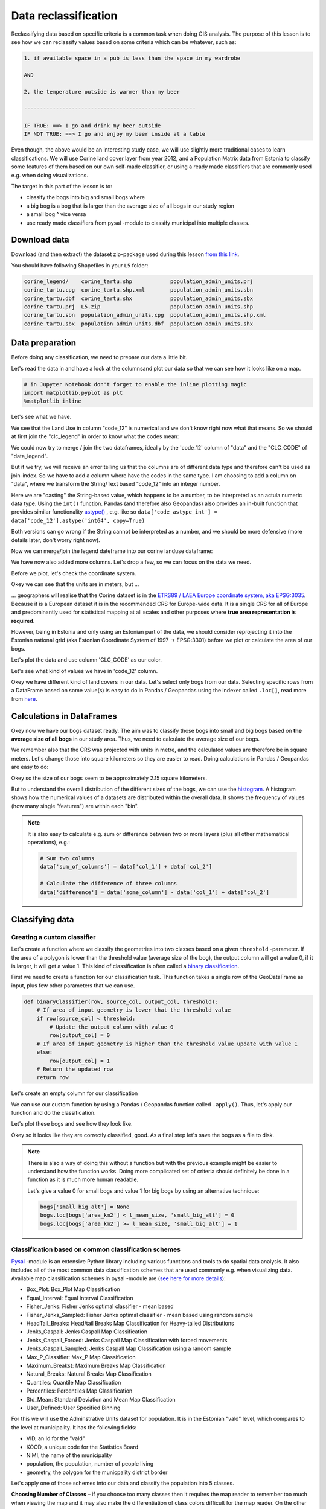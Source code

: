 Data reclassification
=====================

Reclassifying data based on specific criteria is a common task when doing GIS analysis.
The purpose of this lesson is to see how we can reclassify values based on some criteria which can be whatever, such as:

.. code::

    1. if available space in a pub is less than the space in my wardrobe

    AND

    2. the temperature outside is warmer than my beer

    ------------------------------------------------------

    IF TRUE: ==> I go and drink my beer outside
    IF NOT TRUE: ==> I go and enjoy my beer inside at a table

Even though, the above would be an interesting study case, we will use slightly more traditional cases to learn classifications.
We will use Corine land cover layer from year 2012, and a Population Matrix data from Estonia to classify some features of them based on our own
self-made classifier, or using a ready made classifiers that are commonly used e.g. when doing visualizations.

The target in this part of the lesson is to:

- classify the bogs into big and small bogs where
- a big bog is a bog that is larger than the average size of all bogs in our study region
- a small bog ^ vice versa
- use ready made classifiers from pysal -module to classify municipal into multiple classes.

Download data
-------------

Download (and then extract) the dataset zip-package used during this lesson `from this link <../_static/data/L5/L5.zip>`_.

You should have following Shapefiles in your ``L5`` folder:

.. code::

    corine_legend/    corine_tartu.shp            population_admin_units.prj
    corine_tartu.cpg  corine_tartu.shp.xml        population_admin_units.sbn
    corine_tartu.dbf  corine_tartu.shx            population_admin_units.sbx
    corine_tartu.prj  L5.zip                      population_admin_units.shp
    corine_tartu.sbn  population_admin_units.cpg  population_admin_units.shp.xml
    corine_tartu.sbx  population_admin_units.dbf  population_admin_units.shx


Data preparation
----------------

Before doing any classification, we need to prepare our data a little bit.

Let's read the data in and have a look at the columnsand plot our data so that we can see how it looks like on a map.

.. ipython:: python

    import pandas as pd
    import geopandas as gpd
    import matplotlib.pyplot as plt
    import os

    fp = "source/_static/data/L5/corine_tartu.shp"
    data = gpd.read_file(fp)

.. code::

    # in Jupyter Notebook don't forget to enable the inline plotting magic
    import matplotlib.pyplot as plt
    %matplotlib inline



Let's see what we have.

.. ipython:: python

   data.head(5)


We see that the Land Use in column "code_12" is numerical and we don't know right now what that means.
So we should at first join the "clc_legend" in order to know what the codes mean:

.. ipython:: python

    fp_clc = "source/_static/data/L5/corine_legend/clc_legend.csv"
    data_legend = pd.read_csv(fp_clc, sep=';', encoding='latin1')
    data_legend.head(5)


We could now try to merge / join the two dataframes, ideally by the 'code_12' column of "data" and the "CLC_CODE" of "data_legend".

.. ipython:: python

    display(data.dtypes)
    display(data_legend.dtypes)
    # please don't actually do it right now, it might cause extra troubles later
    # data = data.merge(data_legend, how='inner', left_on='code_12', right_on='CLC_CODE')


But if we try, we will receive an error telling us that the columns are of different data type and therefore can't be used as join-index.
So we have to add a column where have the codes in the same type. I am choosing to add a column on "data", where we transform the String/Text based "code_12" into an integer number.

.. ipython:: python

    def change_type(row):
        code_as_int = int(row['code_12'])
        return code_as_int


.. ipython:: python

    data['clc_code_int'] = data.apply(change_type, axis=1)
    data.head(2)

Here we are "casting" the String-based value, which happens to be a number, to be interpreted as an actula numeric data type.
Using the  ``int()`` function. Pandas (and therefore also Geopandas) also provides an in-built function that provides similar functionality `astype() <https://pandas.pydata.org/pandas-docs/stable/generated/pandas.DataFrame.astype.html>`_ ,
e.g. like so ``data['code_astype_int'] = data['code_12'].astype('int64', copy=True)``

Both versions can go wrong if the String cannot be interpreted as a number, and we should be more defensive (more details later, don't worry right now).

Now we can merge/join the legend dateframe into our corine landuse dataframe:

.. ipython:: python

    data = data.merge(data_legend, how='inner', left_on='clc_code_int', right_on='CLC_CODE', suffixes=('', '_legend'))


We have now also added more columns. Let's drop a few, so we can focus on the data we need.

.. ipython:: python

    selected_cols = ['ID','Remark','Shape_Area','CLC_CODE','LABEL3','RGB','geometry']

    # Select data
    data = data[selected_cols]

    # What are the columns now?
    data.columns


Before we plot, let's check the coordinate system.

.. ipython:: python

    # Check coordinate system information
    data.crs

Okey we can see that the units are in meters, but ...

... geographers will realise that the Corine dataset is in the `ETRS89 / LAEA Europe coordinate system, aka EPSG:3035 <http://spatialreference.org/ref/epsg/etrs89-etrs-laea/>`_.
Because it is a European dataset it is in the recommended CRS for Europe-wide data. It is a single CRS for all of Europe and predominantly used for statistical mapping at all scales and other purposes where **true area representation is required**.

However, being in Estonia and only using an Estonian part of the data, we should consider reprojecting it into the Estonian national grid (aka Estonian Coordinate System of 1997 -> EPSG:3301) before we plot or calculate the area of our bogs.


.. ipython:: python

    data_proj = data.to_crs(epsg=3301)
    # Calculate the area of bogs
    data_proj['area'] = data_proj.area

    # What do we have?
    data_proj['area'].head(2)


Let's plot the data and use column 'CLC_CODE' as our color.

.. ipython:: python

    data_proj.plot(column='CLC_CODE', linewidth=0.05)

    # Use tight layout and remove empty whitespace around our map
    @savefig corine-CLC_CODE.png width=7in
    plt.tight_layout()


.. image:: ../_static/img/corine-CLC_CODE.png


Let's see what kind of values we have in 'code_12' column.

.. ipython:: python

    print(list(data_proj['CLC_CODE'].unique()))
    print(list(data_proj['LABEL3'].unique()))

Okey we have different kind of land covers in our data. Let's select only bogs from our data. Selecting specific rows from a DataFrame
based on some value(s) is easy to do in Pandas / Geopandas using the indexer called ``.loc[]``, read more from `here <http://pandas.pydata.org/pandas-docs/stable/indexing.html#different-choices-for-indexing>`_.

.. ipython:: python

    # Select bogs (i.e. 'Peat bogs' in the data) and make a proper copy out of our data
    bogs = data_proj.loc[data['LABEL3'] == 'Peat bogs'].copy()
    bogs.head(2)


Calculations in DataFrames
--------------------------

Okey now we have our bogs dataset ready. The aim was to classify those bogs into small and big bogs based on **the average size of all bogs** in our
study area. Thus, we need to calculate the average size of our bogs.

We remember also that the CRS was projected with units in metre, and the calculated values are therefore be in square meters. Let's change those into square kilometers so they are easier to read.
Doing calculations in Pandas / Geopandas are easy to do:

.. ipython:: python

    bogs['area_km2'] = bogs['area'] / 1000000

    # What is the mean size of our bogs?
    l_mean_size = bogs['area_km2'].mean()
    l_mean_size

Okey so the size of our bogs seem to be approximately 2.15 square kilometers.

But to understand the overall distribution of the different sizes of the bogs, we can use the `histogram <https://pandas.pydata.org/pandas-docs/stable/generated/pandas.DataFrame.plot.hist.html>`_.
A histogram shows how the numerical values of a datasets are distributed within the overall data.
It shows the frequency of values (how many single "features") are within each "bin".

.. ipython:: python

    # Plot
    fig, ax = plt.subplots()

    bogs['area_km2'].plot.hist(bins=10);

    # Add title
    plt.title("Bogs area_km2 histogram")
    @savefig bogs_area_histogram.png width=7in
    plt.tight_layout()

.. image:: ../_static/img/bogs_area_histogram.png


.. note::

   It is also easy to calculate e.g. sum or difference between two or more layers (plus all other mathematical operations), e.g.:

   .. code:: python

      # Sum two columns
      data['sum_of_columns'] = data['col_1'] + data['col_2']

      # Calculate the difference of three columns
      data['difference'] = data['some_column'] - data['col_1'] + data['col_2']


Classifying data
----------------

Creating a custom classifier
~~~~~~~~~~~~~~~~~~~~~~~~~~~~

Let's create a function where we classify the geometries into two classes based on a given ``threshold`` -parameter.
If the area of a polygon is lower than the threshold value (average size of the bog), the output column will get a value 0,
if it is larger, it will get a value 1. This kind of classification is often called a `binary classification <https://en.wikipedia.org/wiki/Binary_classification>`_.

First we need to create a function for our classification task. This function takes a single row of the GeoDataFrame as input,
plus few other parameters that we can use.

.. code::

   def binaryClassifier(row, source_col, output_col, threshold):
       # If area of input geometry is lower that the threshold value
       if row[source_col] < threshold:
           # Update the output column with value 0
           row[output_col] = 0
       # If area of input geometry is higher than the threshold value update with value 1
       else:
           row[output_col] = 1
       # Return the updated row
       return row


.. ipython:: python

    def binaryClassifier(row, source_col, output_col, threshold):
        # If area of input geometry is lower that the threshold value
        if row[source_col] < threshold:
            # Update the output column with value 0
            row[output_col] = 0
        # If area of input geometry is higher than the threshold value update with value 1
        else:
            row[output_col] = 1
        # Return the updated row
        return row

Let's create an empty column for our classification

.. ipython:: python

    bogs['small_big'] = None

We can use our custom function by using a Pandas / Geopandas function called ``.apply()``.
Thus, let's apply our function and do the classification.

.. ipython:: python

    bogs = bogs.apply(binaryClassifier, source_col='area_km2', output_col='small_big', threshold=l_mean_size, axis=1)

Let's plot these bogs and see how they look like.

.. ipython:: python

    bogs.plot(column='small_big', linewidth=0.05, cmap="seismic")

    @savefig small-big-bogs.png width=6in
    plt.tight_layout()


.. image:: ../_static/img/small-big-bogs.png

Okey so it looks like they are correctly classified, good. As a final step let's save the bogs as a file to disk.

.. ipython:: python

    outfp_bogs = "source/_static/data/L5/bogs.shp"
    bogs.to_file(outfp_bogs)


.. note::

   There is also a way of doing this without a function but with the previous example might be easier to understand how the function works.
   Doing more complicated set of criteria should definitely be done in a function as it is much more human readable.

   Let's give a value 0 for small bogs and value 1 for big bogs by using an alternative technique:

   .. code:: python

      bogs['small_big_alt'] = None
      bogs.loc[bogs['area_km2'] < l_mean_size, 'small_big_alt'] = 0
      bogs.loc[bogs['area_km2'] >= l_mean_size, 'small_big_alt'] = 1


.. todo::

   **Task:**

   Try to change your classification criteria and see how your results change! Change the LandUse Code/Label and see how
   they change the results.


Classification based on common classification schemes
~~~~~~~~~~~~~~~~~~~~~~~~~~~~~~~~~~~~~~~~~~~~~~~~~~~~~

`Pysal <https://pysal.readthedocs.io/en/latest/index.html>`_ -module is an extensive Python library including various functions and tools to
do spatial data analysis. It also includes all of the most common data classification schemes that are used commonly e.g. when visualizing data.
Available map classification schemes in pysal -module are (`see here for more details <https://pysal.readthedocs.io/en/latest/api.html#pysal-viz-mapclassify-choropleth-map-classification>`_):

- Box_Plot: Box_Plot Map Classification
- Equal_Interval: Equal Interval Classification
- Fisher_Jenks: Fisher Jenks optimal classifier - mean based
- Fisher_Jenks_Sampled: Fisher Jenks optimal classifier - mean based using random sample
- HeadTail_Breaks: Head/tail Breaks Map Classification for Heavy-tailed Distributions
- Jenks_Caspall: Jenks Caspall Map Classification
- Jenks_Caspall_Forced: Jenks Caspall Map Classification with forced movements
- Jenks_Caspall_Sampled: Jenks Caspall Map Classification using a random sample
- Max_P_Classifier: Max_P Map Classification
- Maximum_Breaks(: Maximum Breaks Map Classification
- Natural_Breaks: Natural Breaks Map Classification
- Quantiles: Quantile Map Classification
- Percentiles: Percentiles Map Classification
- Std_Mean: Standard Deviation and Mean Map Classification
- User_Defined: User Specified Binning


For this we will use the Adminstrative Units dataset for population.
It is in the Estonian "vald" level, which compares to the level at municipality.
It has the following fields:

- VID, an Id for the "vald"
- KOOD, a unique code for the Statistics Board
- NIMI, the name of the municipality
- population, the population, number of people living
- geometry, the polygon for the municpality district border

Let's apply one of those schemes into our data and classify the population into 5 classes.

**Choosing Number of Classes** – if you choose too many classes then it requires the map reader to remember too much when viewing 
the map and it may also make the differentiation of class colors difficult for the map reader. 
On the other hand, if you choose too few classes, it oversimplifies the data possibly hiding important patterns. 
Additionally, each class may group dissimilar items together which is in direct opposition of one of the main goals of classification. 
Typically in cartography three to seven classes are preferred and five is the most common and optimal for most thematic maps.


.. ipython:: python

    import geopandas as gpd
    import matplotlib.pyplot as plt

    fp = "source/_static/data/L5/population_admin_units.shp"
    acc = gpd.read_file(fp)
    print(acc.head(5))


However, at a close look, we run into the "numbers as text problem" again.

.. ipython:: python

    # data types in the population dataset
    acc.dtypes


Therefore, we have to change the column type for population into a numerical data type first:

.. ipython:: python

    import numpy as np

    def change_type_defensively(row):
        try:
            return int(row['population'])
        except Exception:
            return np.nan
    acc['population_int'] = acc.apply(change_type_defensively, axis=1)
    acc.head(5)


Here we demonstrate a more defensive strategy to convert datatypes. Many operations can cause **Exceptions** and then you can't ignore the problem anymore because your code breaks.
But with ``try - except`` we can catch expected exception (aka crashes) and react appropriately.

Pandas (and therefore also Geopandas) also provides an in-built function that provides similar functionality `to_numeric() <https://pandas.pydata.org/pandas-docs/stable/generated/pandas.to_numeric.html#pandas.to_numeric>`_ ,
e.g. like so ``data['code_tonumeric_int'] = pd.to_numeric(data['code_12'], errors='coerce')``. Beware, ``to_numeric()`` is called as ``pandas/pd`` function, not on the dataframe.

Both versions will at least return a useful NaN value (not_a_number, sort of a nodata value) without crashing. Pandas, Geopandas, numpy and many other Python libraries have some functionality to work with or ignore Nan values without breaking calculations.

It would be great to know the actual class ranges for the values.
So let's plot a histogram.

.. ipython:: python

    # Plot
    fig, ax = plt.subplots()

    acc["population_int"].plot.hist(bins=100);

    # Add title
    plt.title("Amount of inhabitants column histogram")
    @savefig population_histogram.png width=7in
    plt.tight_layout()

.. image:: ../_static/img/population_histogram.png


Now we can apply a classifier to our data quite similarly as in our previous examples.


.. ipython:: python
    :okwarning:

    import pysal.viz.mapclassify as mc

    # Define the number of classes
    n_classes = 5


The classifier needs to be initialized first with ``make()`` function that takes the number of desired classes as input parameter.

.. ipython:: python

    # Create a Natural Breaks classifier
    classifier = mc.NaturalBreaks.make(k=n_classes)

Then we apply the classifier by explicitly providing it a column and then assigning the derived class values to a new column.

.. ipython:: python

    # Classify the data
    acc['population_classes'] = acc[['population_int']].apply(classifier)

    # Let's see what we have
    acc.head()

Okey, so we have added a column to our DataFrame where our input column was classified into 5 different classes (numbers 0-4) based on `Natural Breaks classification <http://wiki.gis.com/wiki/index.php/Jenks_Natural_Breaks_Classification>`_.

Great, now we have those values in our population GeoDataFrame. Let's visualize the results and see how they look.

.. ipython:: python

    # Plot
    acc.plot(column="population_classes", linewidth=0, legend=True);

    # Use tight layour
    @savefig natural_breaks_population.png width=7in
    plt.tight_layout()

.. image:: ../_static/img/natural_breaks_population.png



In order to get the min() and max() per class group, we use **groupby** again.

.. ipython:: python

    grouped = acc.groupby('population_classes')

    # legend_dict = { 'class from to' : 'white'}
    legend_dict = {}

    for cl, valds in grouped:
        minv = valds['population_int'].min()
        maxv = valds['population_int'].max()
        print("Class {}: {} - {}".format(cl, minv, maxv))


And in order to add our custom legend info to the plot, we need to employ a bit more of Python's matplotlib magic:

.. ipython:: python

    import matplotlib.patches as mpatches
    import matplotlib.pyplot as plt
    import collections

    # legend_dict, a special ordered dictionary (which reliably remembers order of adding things) that holds our class description and gives it a colour on the legend (we leave it "background" white for now)
    legend_dict = collections.OrderedDict([])
    #
    for cl, valds in grouped:
        minv = valds['population_int'].min()
        maxv = valds['population_int'].max()
        legend_dict.update({"Class {}: {} - {}".format(cl, minv, maxv): "white"})
    # Plot preps for several plot into one figure
    fig, ax = plt.subplots()
    # plot the dataframe, with the natural breaks colour scheme
    acc.plot(ax=ax, column="population_classes", linewidth=0, legend=True);
    # the custom "patches" per legend entry of our additional labels
    patchList = []
    for key in legend_dict:
        data_key = mpatches.Patch(color=legend_dict[key], label=key)
        patchList.append(data_key)
    # plot the custom legend
    plt.legend(handles=patchList, loc='lower center', bbox_to_anchor=(0.5, -0.5), ncol=1)
    # Add title
    plt.title("Amount of inhabitants natural breaks classifier")
    @savefig natural_breaks_population_extra_labels.png width=7in
    plt.tight_layout()

.. image:: ../_static/img/natural_breaks_population_extra_labels.png


.. ipython:: python
    :suppress:

    plt.close('all')


.. todo::

   **Task:**

   Try to test different classification methods 'Equal Interval', 'Quantiles', and 'Std_Mean' and visualise them.


.. image:: ../_static/img/population_equal_interval.png

.. image:: ../_static/img/population_quantiles.png

.. image:: ../_static/img/population_std_mean.png


**Launch in the web/MyBinder:**

.. image:: https://mybinder.org/badge_logo.svg
     :target: https://mybinder.org/v2/gh/LandscapeGeoinformatics/geopython-ut-2019/master?filepath=L5%2Flesson5.ipynb
